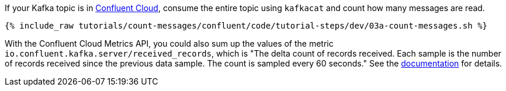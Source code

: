 If your Kafka topic is in https://www.confluent.io/confluent-cloud/tryfree/[Confluent Cloud], consume the entire topic using `kafkacat` and count how many messages are read.
  
+++++
<pre class="snippet"><code class="java">{% include_raw tutorials/count-messages/confluent/code/tutorial-steps/dev/03a-count-messages.sh %}</code></pre>
+++++

With the Confluent Cloud Metrics API, you could also sum up the values of the metric `io.confluent.kafka.server/received_records`, which is "The delta count of records received. Each sample is the number of records received since the previous data sample. The count is sampled every 60 seconds." See the https://api.telemetry.confluent.cloud/docs/descriptors/datasets/cloud[documentation] for details.
